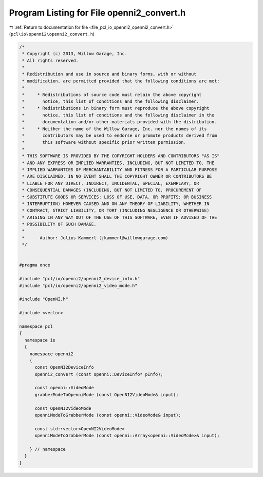 
.. _program_listing_file_pcl_io_openni2_openni2_convert.h:

Program Listing for File openni2_convert.h
==========================================

|exhale_lsh| :ref:`Return to documentation for file <file_pcl_io_openni2_openni2_convert.h>` (``pcl\io\openni2\openni2_convert.h``)

.. |exhale_lsh| unicode:: U+021B0 .. UPWARDS ARROW WITH TIP LEFTWARDS

.. code-block:: cpp

   /*
    * Copyright (c) 2013, Willow Garage, Inc.
    * All rights reserved.
    *
    * Redistribution and use in source and binary forms, with or without
    * modification, are permitted provided that the following conditions are met:
    *
    *     * Redistributions of source code must retain the above copyright
    *       notice, this list of conditions and the following disclaimer.
    *     * Redistributions in binary form must reproduce the above copyright
    *       notice, this list of conditions and the following disclaimer in the
    *       documentation and/or other materials provided with the distribution.
    *     * Neither the name of the Willow Garage, Inc. nor the names of its
    *       contributors may be used to endorse or promote products derived from
    *       this software without specific prior written permission.
    *
    * THIS SOFTWARE IS PROVIDED BY THE COPYRIGHT HOLDERS AND CONTRIBUTORS "AS IS"
    * AND ANY EXPRESS OR IMPLIED WARRANTIES, INCLUDING, BUT NOT LIMITED TO, THE
    * IMPLIED WARRANTIES OF MERCHANTABILITY AND FITNESS FOR A PARTICULAR PURPOSE
    * ARE DISCLAIMED. IN NO EVENT SHALL THE COPYRIGHT OWNER OR CONTRIBUTORS BE
    * LIABLE FOR ANY DIRECT, INDIRECT, INCIDENTAL, SPECIAL, EXEMPLARY, OR
    * CONSEQUENTIAL DAMAGES (INCLUDING, BUT NOT LIMITED TO, PROCUREMENT OF
    * SUBSTITUTE GOODS OR SERVICES; LOSS OF USE, DATA, OR PROFITS; OR BUSINESS
    * INTERRUPTION) HOWEVER CAUSED AND ON ANY THEORY OF LIABILITY, WHETHER IN
    * CONTRACT, STRICT LIABILITY, OR TORT (INCLUDING NEGLIGENCE OR OTHERWISE)
    * ARISING IN ANY WAY OUT OF THE USE OF THIS SOFTWARE, EVEN IF ADVISED OF THE
    * POSSIBILITY OF SUCH DAMAGE.
    *
    *      Author: Julius Kammerl (jkammerl@willowgarage.com)
    */
   
   
   #pragma once
   
   #include "pcl/io/openni2/openni2_device_info.h"
   #include "pcl/io/openni2/openni2_video_mode.h"
   
   #include "OpenNI.h"
   
   #include <vector>
   
   namespace pcl
   {
     namespace io
     {
       namespace openni2
       {
         const OpenNI2DeviceInfo
         openni2_convert (const openni::DeviceInfo* pInfo);
   
         const openni::VideoMode
         grabberModeToOpenniMode (const OpenNI2VideoMode& input);
   
         const OpenNI2VideoMode
         openniModeToGrabberMode (const openni::VideoMode& input);
   
         const std::vector<OpenNI2VideoMode>
         openniModeToGrabberMode (const openni::Array<openni::VideoMode>& input);
   
       } // namespace
     }
   }
